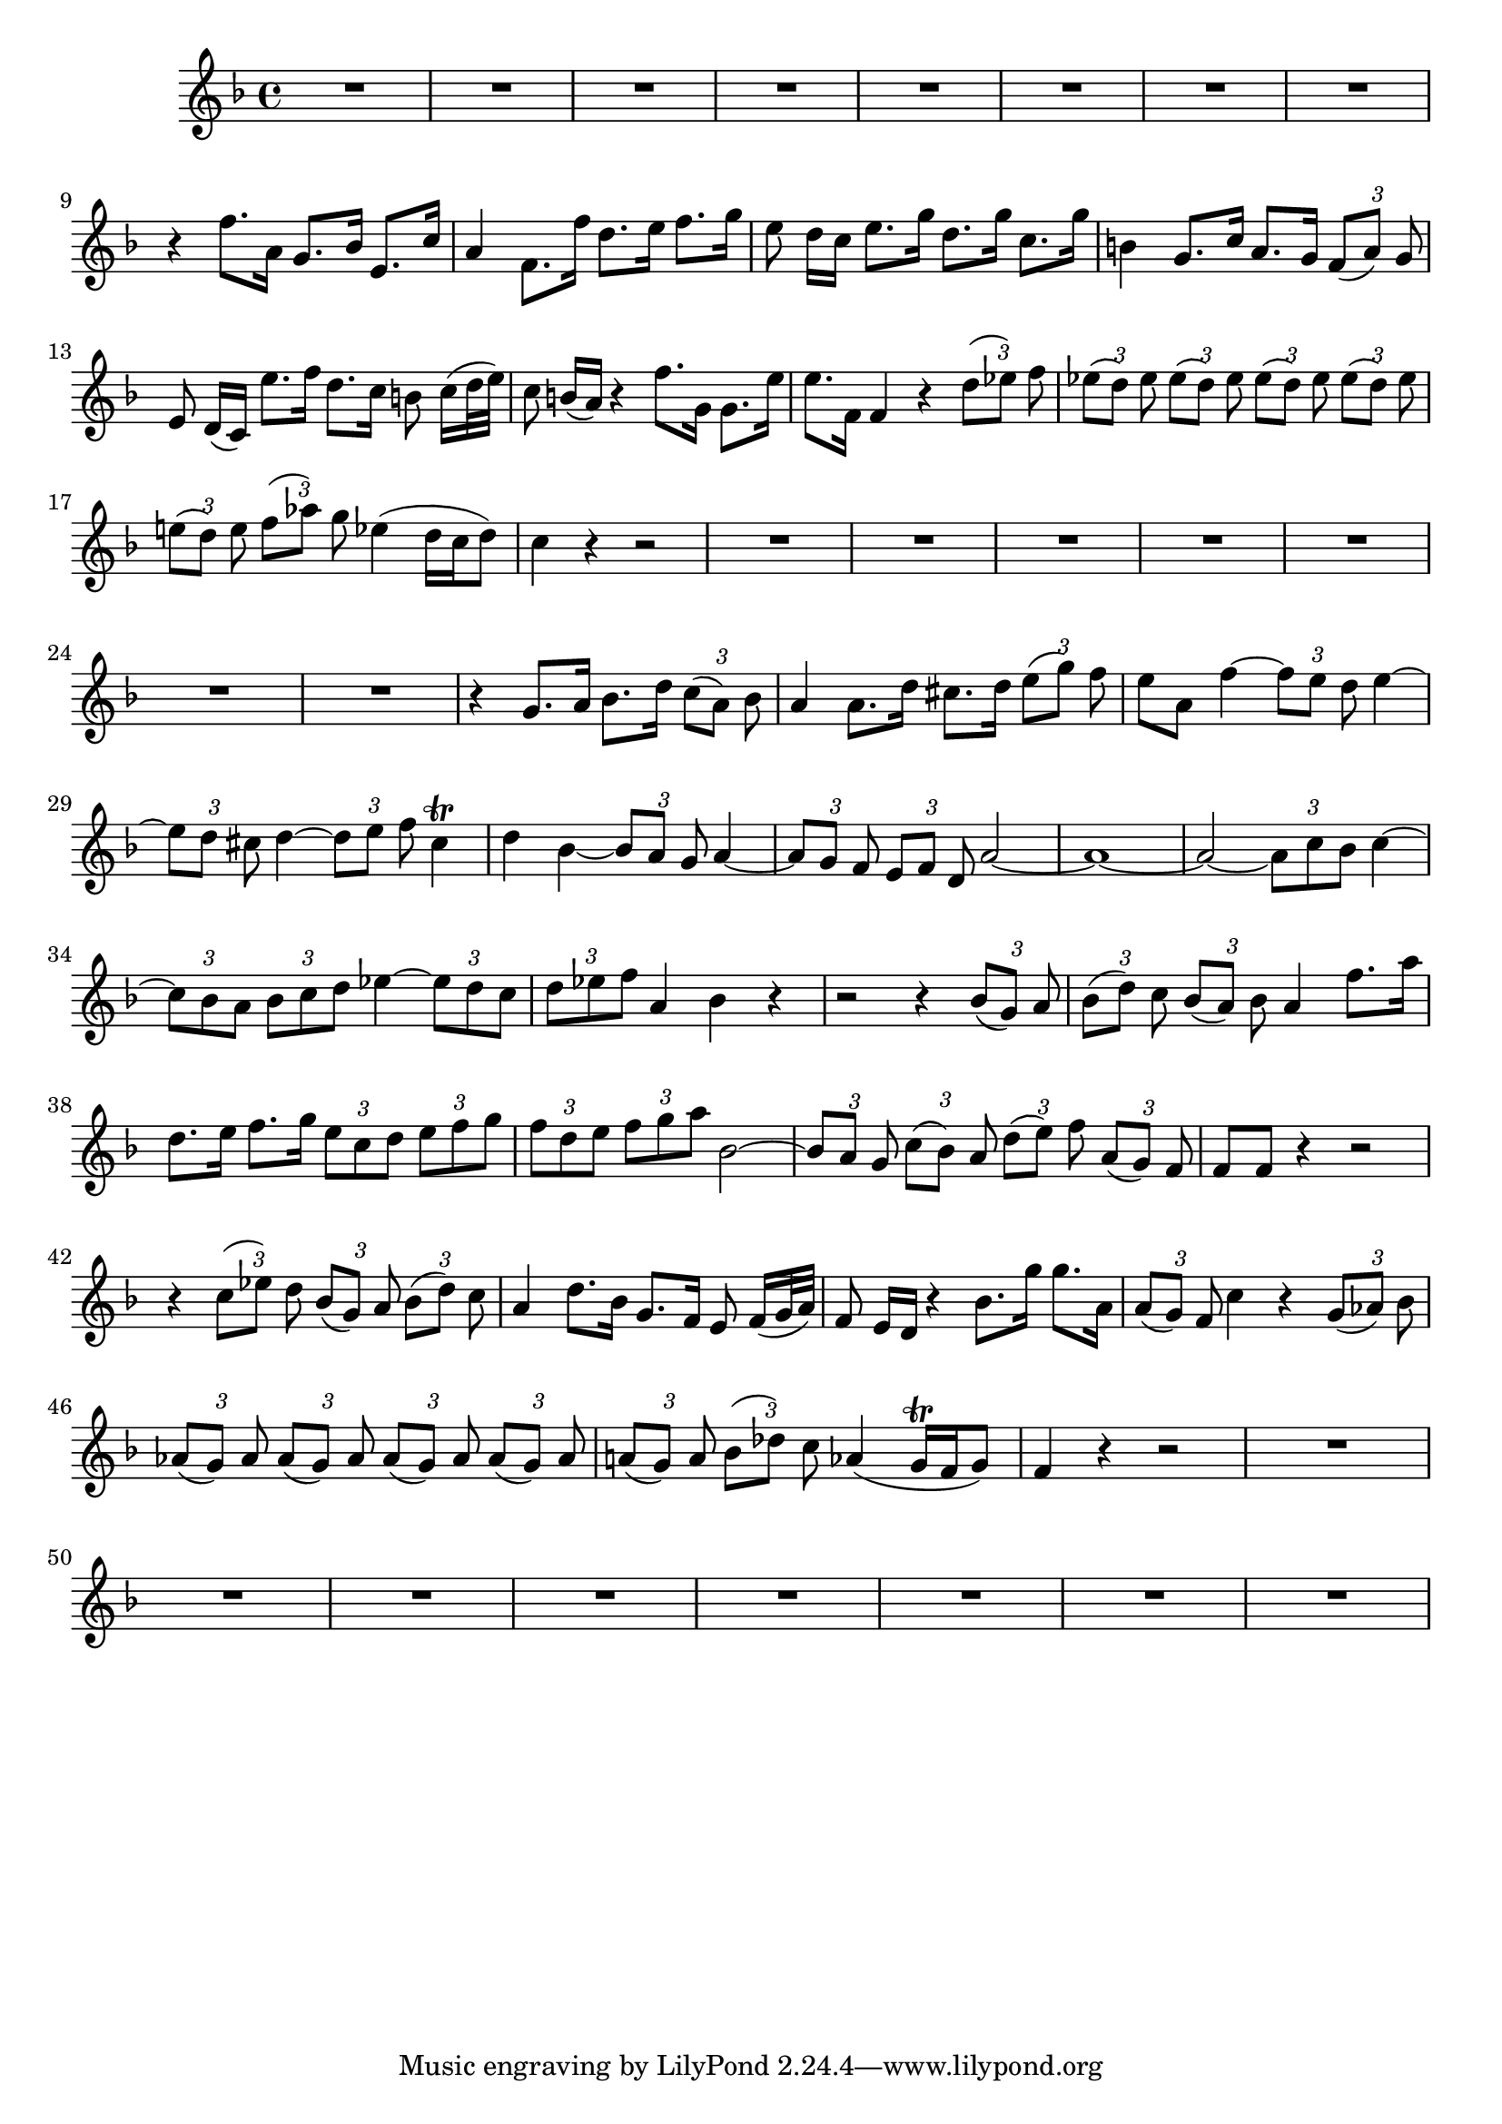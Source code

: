 \relative c' {
  \key f \major
  \time 4/4
  \override TupletBracket #'bracket-visibility = ##f
  \tupletUp
  
  R1*8
  r4 f'8. a,16 g8. bes16 e,8. c'16
  a4 f8. f'16 d8. e16 f8. g16
  e8 d16[ c] e8. g16 d8. g16 c,8. g'16
  b,4 g8. c16 a8. g16 \times 2/3 {f8[( a)] g}
  e8 d16[( c)] e'8. f16 d8. c16 b8 c16[( d32 e)]
  c8 b16[( a)] r4 f'8. g,16 g8. e'16
  e8. f,16 f4 r \times 2/3 {d'8[( es)] f}
  \times 2/3 {es[( d)] es} \times 2/3 {es[( d)] es}
    \times 2/3 {es[( d)] es} \times 2/3 {es[( d)] es}
  \times 2/3 {e![( d)] e} \times 2/3 {f[( as)] g}
    es4( d16[ c d8]) 
  c4 r4 r2
  R1*7
  r4 g8. a16 bes8. d16 \times 2/3 {c8[( a)] bes}
  a4 a8. d16 cis8. d16 \times 2/3 {e8[( g)] f}
  e8 a, f'4 ~ \times 2/3 {f8[ e] d} e4 ~
  \times 2/3 {e8[ d] cis} d4 ~ \times 2/3 {d8[ e] f} cis4\trill
  d bes ~ \times 2/3 {bes8[ a] g} a4 ~ 
  \times 2/3 {a8[ g] f} \times 2/3 {e[ f] d} a'2 ~
  a1 ~
  a2 ~ \times 2/3 {a8[ c bes]} c4 ~
  \times 2/3 {c8[ bes a]} \times 2/3 {bes[ c d]}
    es4 ~ \times 2/3 {es8[ d c]}
  \times 2/3 {d[ es f]} a,4 bes r
  r2 r4 \times 2/3 {bes8[( g)] a}
  \times 2/3 {bes[( d)] c} \times 2/3 {bes[( a)] bes}
    a4 f'8. a16
  d,8. e16 f8. g16 \times 2/3 {e8[ c d]} \times 2/3 {e[ f g]}
  \times 2/3 {f[ d e]} \times 2/3 {f[ g a]} bes,2 ~
  \times 2/3 {bes8[ a] g} \times 2/3 {c[( bes)] a}
    \times 2/3 {d[( e)] f} \times 2/3 {a,[( g)] f}
  f8 f r4 r2
  r4 \times 2/3 {c'8[( es)] d} \times 2/3 {bes[( g)] a} \times 2/3 {bes[( d)] c}
  a4 d8. bes16 g8. f16 e8 f16[( g32 a)]
  f8 e16[ d] r4 bes'8. g'16 g8. a,16
  \times 2/3 {a8[( g)] f} c'4 r \times 2/3 {g8[( as)] bes}
  \times 2/3 {as[( g)] as} \times 2/3 {as[( g)] as} 
    \times 2/3 {as[( g)] as} \times 2/3 {as[( g)] as}
  \times 2/3 {a![( g)] a} \times 2/3 {bes[( des)] c}
    as4( g16\trill[ f g8])
  f4 r r2
  R1*8
}